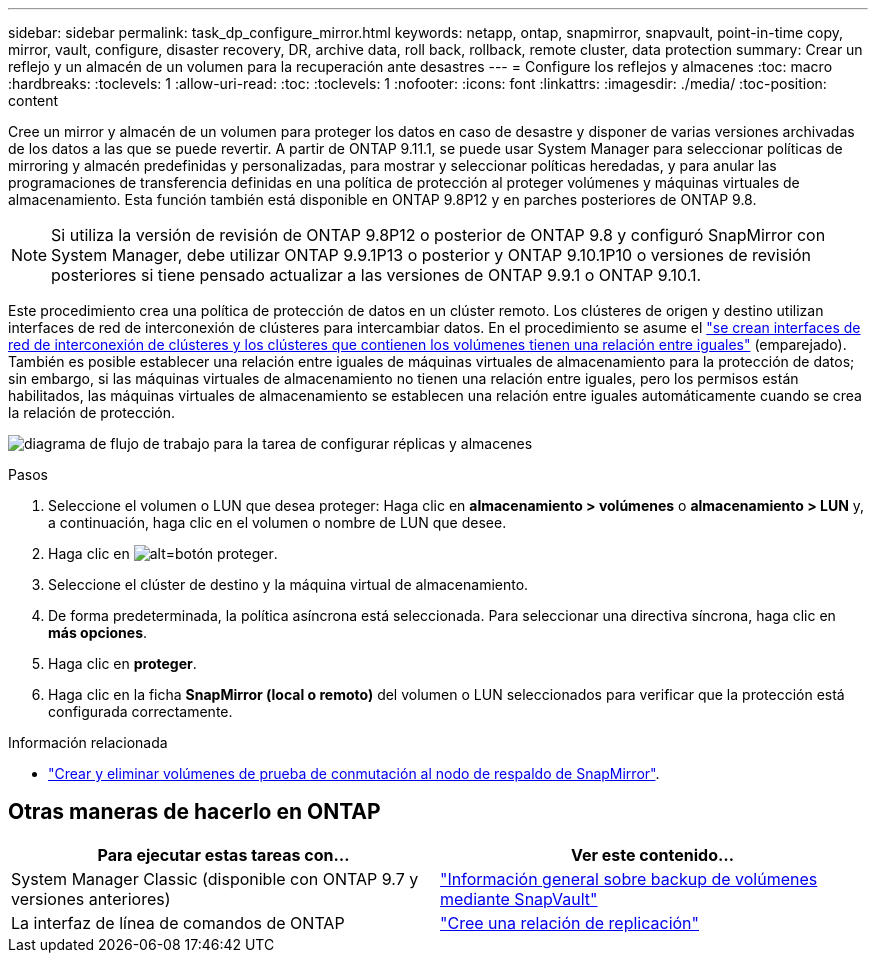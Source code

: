 ---
sidebar: sidebar 
permalink: task_dp_configure_mirror.html 
keywords: netapp, ontap, snapmirror, snapvault, point-in-time copy, mirror, vault, configure, disaster recovery, DR, archive data, roll back, rollback, remote cluster, data protection 
summary: Crear un reflejo y un almacén de un volumen para la recuperación ante desastres 
---
= Configure los reflejos y almacenes
:toc: macro
:hardbreaks:
:toclevels: 1
:allow-uri-read: 
:toc: 
:toclevels: 1
:nofooter: 
:icons: font
:linkattrs: 
:imagesdir: ./media/
:toc-position: content


[role="lead"]
Cree un mirror y almacén de un volumen para proteger los datos en caso de desastre y disponer de varias versiones archivadas de los datos a las que se puede revertir. A partir de ONTAP 9.11.1, se puede usar System Manager para seleccionar políticas de mirroring y almacén predefinidas y personalizadas, para mostrar y seleccionar políticas heredadas, y para anular las programaciones de transferencia definidas en una política de protección al proteger volúmenes y máquinas virtuales de almacenamiento. Esta función también está disponible en ONTAP 9.8P12 y en parches posteriores de ONTAP 9.8.

[NOTE]
====
Si utiliza la versión de revisión de ONTAP 9.8P12 o posterior de ONTAP 9.8 y configuró SnapMirror con System Manager, debe utilizar ONTAP 9.9.1P13 o posterior y ONTAP 9.10.1P10 o versiones de revisión posteriores si tiene pensado actualizar a las versiones de ONTAP 9.9.1 o ONTAP 9.10.1.

====
Este procedimiento crea una política de protección de datos en un clúster remoto. Los clústeres de origen y destino utilizan interfaces de red de interconexión de clústeres para intercambiar datos. En el procedimiento se asume el link:task_dp_prepare_mirror.html["se crean interfaces de red de interconexión de clústeres y los clústeres que contienen los volúmenes tienen una relación entre iguales"] (emparejado). También es posible establecer una relación entre iguales de máquinas virtuales de almacenamiento para la protección de datos; sin embargo, si las máquinas virtuales de almacenamiento no tienen una relación entre iguales, pero los permisos están habilitados, las máquinas virtuales de almacenamiento se establecen una relación entre iguales automáticamente cuando se crea la relación de protección.

image:workflow_configure_mirrors_and_vaults.gif["diagrama de flujo de trabajo para la tarea de configurar réplicas y almacenes"]

.Pasos
. Seleccione el volumen o LUN que desea proteger: Haga clic en *almacenamiento > volúmenes* o *almacenamiento > LUN* y, a continuación, haga clic en el volumen o nombre de LUN que desee.
. Haga clic en image:icon_protect.gif["alt=botón proteger"].
. Seleccione el clúster de destino y la máquina virtual de almacenamiento.
. De forma predeterminada, la política asíncrona está seleccionada. Para seleccionar una directiva síncrona, haga clic en *más opciones*.
. Haga clic en *proteger*.
. Haga clic en la ficha *SnapMirror (local o remoto)* del volumen o LUN seleccionados para verificar que la protección está configurada correctamente.


.Información relacionada
* link:https://docs.netapp.com/us-en/ontap/data-protection/create-delete-snapmirror-failover-test-task.html["Crear y eliminar volúmenes de prueba de conmutación al nodo de respaldo de SnapMirror"].




== Otras maneras de hacerlo en ONTAP

[cols="2"]
|===
| Para ejecutar estas tareas con... | Ver este contenido... 


| System Manager Classic (disponible con ONTAP 9.7 y versiones anteriores) | link:https://docs.netapp.com/us-en/ontap-sm-classic/volume-backup-snapvault/index.html["Información general sobre backup de volúmenes mediante SnapVault"^] 


| La interfaz de línea de comandos de ONTAP | link:./data-protection/create-replication-relationship-task.html["Cree una relación de replicación"^] 
|===
